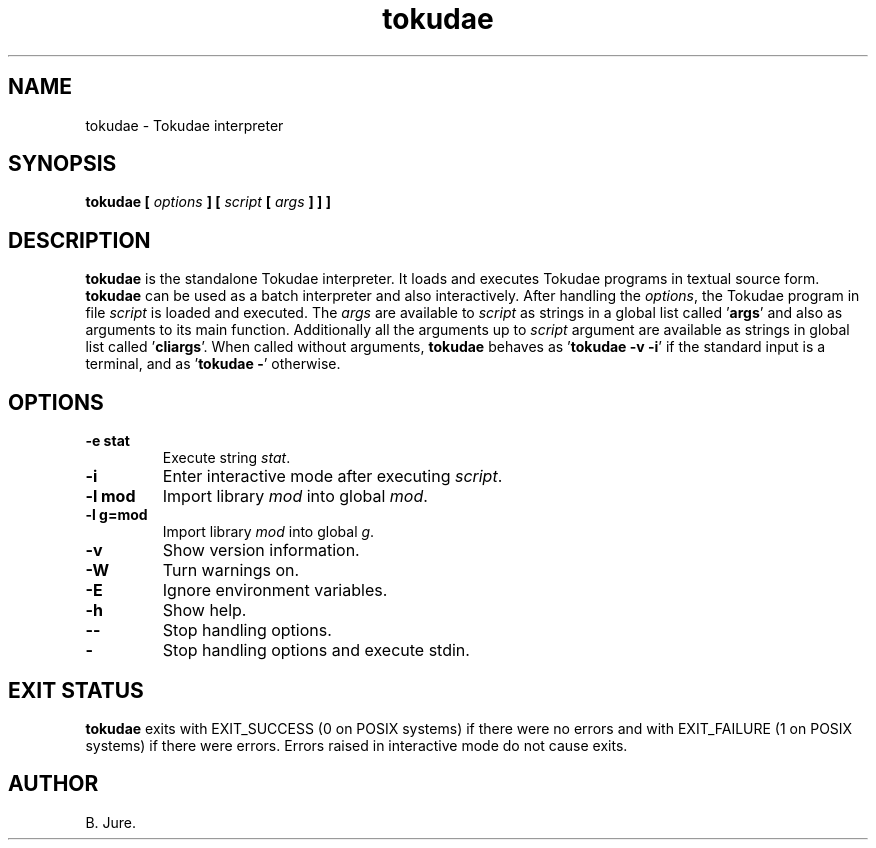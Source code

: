 .TH tokudae 1 "20.07.2025" "version 1.0.0"

.SH NAME
tokudae \- Tokudae interpreter

.SH SYNOPSIS
.B tokudae [ \fIoptions\fP ] [ \fIscript\fP [ \fIargs\fP ] ] ]

.SH DESCRIPTION
\fBtokudae\fR is the standalone Tokudae interpreter.
It loads and executes Tokudae programs in textual source form.
\fBtokudae\fR can be used as a batch interpreter and also interactively.
After handling the \fIoptions\fP, the Tokudae program in file \fIscript\fP
is loaded and executed.
The \fIargs\fP are available to \fIscript\fP as strings in a global list
called '\fBargs\fR' and also as arguments to its main function.
Additionally all the arguments up to \fIscript\fP argument are available
as strings in global list called '\fBcliargs\fR'.
When called without arguments, \fBtokudae\fR behaves as '\fBtokudae \-v \-i\fR'
if the standard input is a terminal, and as '\fBtokudae \-\fR' otherwise.

.SH OPTIONS
.TP
.B \-e stat
Execute string \fIstat\fP.
.TP
.B \-i
Enter interactive mode after executing \fIscript\fP.
.TP
.B \-l mod
Import library \fImod\fP into global \fImod\fP.
.TP
.B \-l g=mod
Import library \fImod\fP into global \fIg\fP.
.TP
.B \-v
Show version information.
.TP
.B \-W
Turn warnings on.
.TP
.B \-E
Ignore environment variables.
.TP
.B \-h
Show help.
.TP
.B \-\-
Stop handling options.
.TP
.B \-
Stop handling options and execute stdin.

.SH EXIT STATUS
\fBtokudae\fR exits with EXIT_SUCCESS (0 on POSIX systems) if there were no
errors and with EXIT_FAILURE (1 on POSIX systems) if there were errors.
Errors raised in interactive mode do not cause exits.

.SH AUTHOR
B. Jure.
